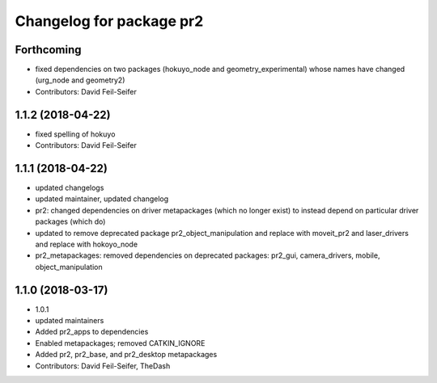 ^^^^^^^^^^^^^^^^^^^^^^^^^
Changelog for package pr2
^^^^^^^^^^^^^^^^^^^^^^^^^

Forthcoming
-----------
* fixed dependencies on two packages (hokuyo_node and geometry_experimental) whose names have changed (urg_node and geometry2)
* Contributors: David Feil-Seifer

1.1.2 (2018-04-22)
------------------
* fixed spelling of hokuyo
* Contributors: David Feil-Seifer

1.1.1 (2018-04-22)
------------------
* updated changelogs
* updated maintainer, updated changelog
* pr2: changed dependencies on driver metapackages (which no longer exist) to instead depend on particular driver packages (which do)
* updated to remove deprecated package pr2_object_manipulation and replace with moveit_pr2 and laser_drivers and replace with hokoyo_node
* pr2_metapackages: removed dependencies on deprecated packages:
  pr2_gui, camera_drivers, mobile, object_manipulation

1.1.0 (2018-03-17)
------------------
* 1.0.1
* updated maintainers
* Added pr2_apps to dependencies
* Enabled metapackages; removed CATKIN_IGNORE
* Added pr2, pr2_base, and pr2_desktop metapackages
* Contributors: David Feil-Seifer, TheDash
